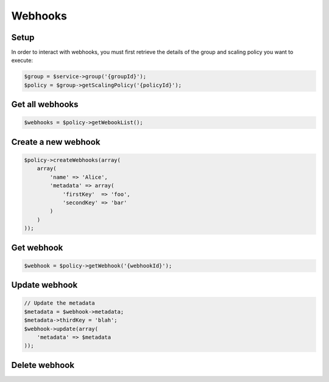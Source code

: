 Webhooks
========

Setup
-----

In order to interact with webhooks, you must first retrieve the
details of the group and scaling policy you want to execute:

.. code-block:: php

  $group = $service->group('{groupId}');
  $policy = $group->getScalingPolicy('{policyId}');

Get all webhooks
----------------

.. code-block:: php

  $webhooks = $policy->getWebookList();

Create a new webhook
--------------------

.. code-block:: php

  $policy->createWebhooks(array(
      array(
          'name' => 'Alice',
          'metadata' => array(
              'firstKey'  => 'foo',
              'secondKey' => 'bar'
          )
      )
  ));

Get webhook
-----------

.. code-block:: php

  $webhook = $policy->getWebhook('{webhookId}');

Update webhook
--------------

.. code-block:: php

  // Update the metadata
  $metadata = $webhook->metadata;
  $metadata->thirdKey = 'blah';
  $webhook->update(array(
      'metadata' => $metadata
  ));


Delete webhook
--------------

.. code-block: php

  $webhook->delete();
